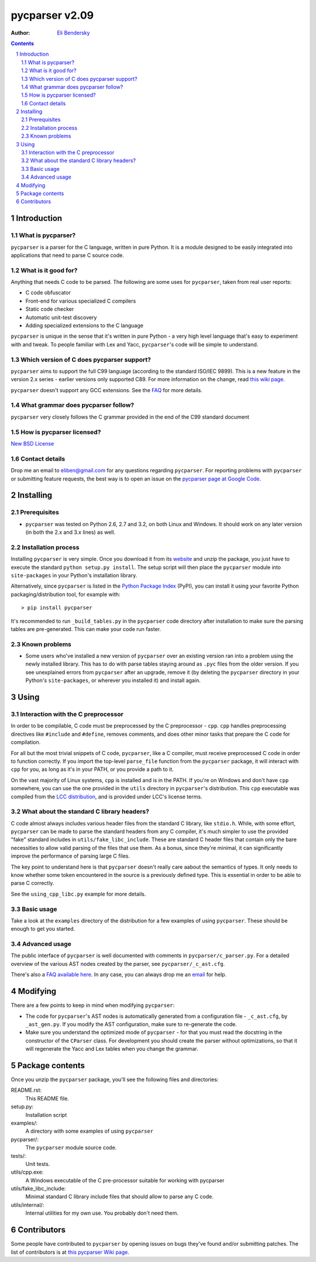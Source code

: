 ===============
pycparser v2.09
===============

:Author: `Eli Bendersky <http://eli.thegreenplace.net>`_


.. contents::
    :backlinks: none

.. sectnum::


Introduction
============

What is pycparser?
------------------

``pycparser`` is a parser for the C language, written in pure Python. It is a module designed to be easily integrated into applications that need to parse C source code.

What is it good for?
--------------------

Anything that needs C code to be parsed. The following are some uses for ``pycparser``, taken from real user reports:

* C code obfuscator
* Front-end for various specialized C compilers
* Static code checker
* Automatic unit-test discovery
* Adding specialized extensions to the C language

``pycparser`` is unique in the sense that it's written in pure Python - a very high level language that's easy to experiment with and tweak. To people familiar with Lex and Yacc, ``pycparser``'s code will be simple to understand.


Which version of C does pycparser support?
------------------------------------------

``pycparser`` aims to support the full C99 language (according to the standard ISO/IEC 9899). This is a new feature in the version 2.x series - earlier versions only supported C89. For more information on the change, read `this wiki page <http://code.google.com/p/pycparser/wiki/C99support>`_.

``pycparser`` doesn't support any GCC extensions. See the `FAQ <http://code.google.com/p/pycparser/wiki/FAQ>`_ for more details.

What grammar does pycparser follow?
-----------------------------------

``pycparser`` very closely follows the C grammar provided in the end of the C99 standard document

How is pycparser licensed?
--------------------------

`New BSD License <http://www.opensource.org/licenses/bsd-license.php>`_

Contact details
---------------

Drop me an email to eliben@gmail.com for any questions regarding ``pycparser``. For reporting problems with ``pycparser`` or submitting feature requests, the best way is to open an issue on the `pycparser page at Google Code <http://code.google.com/p/pycparser/>`_.


Installing
==========

Prerequisites
-------------

* ``pycparser`` was tested on Python 2.6, 2.7 and 3.2, on both Linux and Windows. It should work on any later version (in both the 2.x and 3.x lines) as well.

Installation process
--------------------

Installing ``pycparser`` is very simple. Once you download it from its `website <http://code.google.com/p/pycparser/>`_ and unzip the package, you just have to execute the standard ``python setup.py install``. The setup script will then place the ``pycparser`` module into ``site-packages`` in your Python's installation library.

Alternatively, since ``pycparser`` is listed in the `Python Package Index <http://pypi.python.org/pypi/pycparser>`_ (PyPI), you can install it using your favorite Python packaging/distribution tool, for example with::

    > pip install pycparser

It's recommended to run ``_build_tables.py`` in the ``pycparser`` code directory after installation to make sure the parsing tables are pre-generated. This can make your code run faster.

Known problems
--------------

* Some users who've installed a new version of ``pycparser`` over an existing version ran into a problem using the newly installed library. This has to do with parse tables staying around as ``.pyc`` files from the older version. If you see unexplained errors from ``pycparser`` after an upgrade, remove it (by deleting the ``pycparser`` directory in your Python's ``site-packages``, or wherever you installed it) and install again.

Using
=====

Interaction with the C preprocessor
-----------------------------------

In order to be compilable, C code must be preprocessed by the C preprocessor - ``cpp``. ``cpp`` handles preprocessing directives like ``#include`` and ``#define``, removes comments, and does other minor tasks that prepare the C code for compilation.

For all but the most trivial snippets of C code, ``pycparser``, like a C compiler, must receive preprocessed C code in order to function correctly. If you import the top-level ``parse_file`` function from the ``pycparser`` package, it will interact with ``cpp`` for you, as long as it's in your PATH, or you provide a path to it. 

On the vast majority of Linux systems, ``cpp`` is installed and is in the PATH. If you're on Windows and don't have ``cpp`` somewhere, you can use the one provided in the ``utils`` directory in ``pycparser``'s distribution. This ``cpp`` executable was compiled from the `LCC distribution <http://www.cs.princeton.edu/software/lcc/>`_, and is provided under LCC's license terms.

What about the standard C library headers?
------------------------------------------

C code almost always includes various header files from the standard C library, like ``stdio.h``. While, with some effort, ``pycparser`` can be made to parse the standard headers from any C compiler, it's much simpler to use the provided "fake" standard  includes in ``utils/fake_libc_include``. These are standard C header files that contain only the bare necessities to allow valid parsing of the files that use them. As a bonus, since they're minimal, it can significantly improve the performance of parsing large C files.

The key point to understand here is that ``pycparser`` doesn't really care aabout the semantics of types. It only needs to know whether some token encountered in the source is a previously defined type. This is essential in order to be able to parse C correctly.

See the ``using_cpp_libc.py`` example for more details.

Basic usage
-----------

Take a look at the ``examples`` directory of the distribution for a few examples of using ``pycparser``. These should be enough to get you started.

Advanced usage
--------------

The public interface of ``pycparser`` is well documented with comments in ``pycparser/c_parser.py``. For a detailed overview of the various AST nodes created by the parser, see ``pycparser/_c_ast.cfg``.

There's also a `FAQ available here <http://code.google.com/p/pycparser/wiki/FAQ>`_. In any case, you can always drop me an `email <eliben@gmail.com>`_ for help.

Modifying
=========

There are a few points to keep in mind when modifying ``pycparser``:

* The code for ``pycparser``'s AST nodes is automatically generated from a configuration file - ``_c_ast.cfg``, by ``_ast_gen.py``. If you modify the AST configuration, make sure to re-generate the code.
* Make sure you understand the optimized mode of ``pycparser`` - for that you must read the docstring in the constructor of the ``CParser`` class. For development you should create the parser without optimizations, so that it will regenerate the Yacc and Lex tables when you change the grammar.


Package contents
================

Once you unzip the ``pycparser`` package, you'll see the following files and directories:

README.rst:
  This README file.

setup.py:
  Installation script

examples/:
  A directory with some examples of using ``pycparser``

pycparser/:
  The ``pycparser`` module source code.

tests/:
  Unit tests.

utils/cpp.exe:
  A Windows executable of the C pre-processor suitable for working with pycparser

utils/fake_libc_include:
  Minimal standard C library include files that should allow to parse any C code.

utils/internal/:
  Internal utilities for my own use. You probably don't need them.

Contributors
============

Some people have contributed to ``pycparser`` by opening issues on bugs they've found and/or submitting patches. The list of contributors is at `this pycparser Wiki page <http://code.google.com/p/pycparser/wiki/Contributors>`_.

